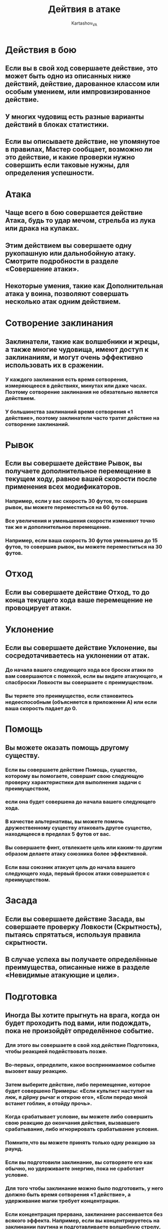 #+TITLE: Дейтвия в атаке
#+AUTHOR: Kartashov_VA
* Действия в бою
** Если вы в свой ход совершаете действие, это может быть одно из описанных ниже действий, действие, дарованное классом или особым умением, или импровизированное действие.
**  У многих чудовищ есть разные варианты действий в блоках статистики.
**  Если вы описываете действие, не упомянутое в правилах, Мастер сообщает, возможно ли это действие, и какие проверки нужно совершить если таковые нужны, для определения успешности.
*  Атака
** Чаще всего в бою совершается действие Атака, будь то удар мечом, стрельба из лука или драка на кулаках.
**  Этим действием вы совершаете одну рукопашную или дальнобойную атаку. Смотрите подробности в разделе «Совершение атаки».
**  Некоторые умения, такие как Дополнительная атака у воина, позволяют совершать несколько атак одним действием.
*  Сотворение заклинания
** Заклинатели, такие как волшебники и жрецы, а также многие чудовища, имеют доступ к заклинаниям, и могут очень эффективно использовать их в сражении.
*** У каждого заклинания есть время сотворения, измеряющееся в действиях, минутах или даже часах. Поэтому сотворение заклинания не обязательно является действием.
*** У большинства заклинаний время сотворения «1 действие», поэтому заклинатели часто тратят действие на сотворение заклинаний.
*  Рывок
** Если вы совершаете действие Рывок, вы получаете дополнительное перемещение в текущем ходу, равное вашей скорости после применения всех модификаторов.
*** Например, если у вас скорость 30 футов, то совершив рывок, вы можете переместиться на 60 футов.
***  Все увеличения и уменьшения скорости изменяют точно так же и дополнительное перемещение.
*** Например, если ваша скорость 30 футов уменьшена до 15 футов, то совершив рывок, вы можете переместиться на 30 футов.
* Отход
** Если вы совершаете действие Отход, то до конца текущего хода ваше перемещение не провоцирует атаки.
*  Уклонение
** Если вы совершаете действие Уклонение, вы сосредотачиваетесь на уклонении от атак.
*** До начала вашего следующего хода все броски атаки по вам совершаются с помехой, если вы видите атакующего, и спасброски Ловкости вы совершаете с преимуществом.
*** Вы теряете это преимущество, если становитесь недееспособным (объясняется в приложении А) или если ваша скорость падает до 0.
*  Помощь
** Вы можете оказать помощь другому существу. 
*** Если вы совершаете действие Помощь, существо, которому вы помогаете, совершит свою следующую проверку характеристики для выполнения задачи с преимуществом, 
*** если она будет совершена до начала вашего следующего хода.
***  В качестве альтернативы, вы можете помочь дружественному существу атаковать другое существо, находящееся в пределах 5 футов от вас.
*** Вы совершаете финт, отвлекаете цель или каким-то другим образом делаете атаку союзника более эффективной. 
*** Если ваш союзник атакует цель до начала вашего следующего хода, первый бросок атаки совершается с преимуществом.
* Засада
** Если вы совершаете действие Засада, вы совершаете проверку Ловкости (Скрытность), пытаясь спрятаться, используя правила скрытности. 
** В случае успеха вы получаете определённые преимущества, описанные ниже в разделе «Невидимые атакующие и цели».
*  Подготовка
** Иногда Вы хотите прыгнуть на врага, когда он будет проходить под вами, или подождать, пока не произойдёт определённое событие.
***  Для этого вы совершаете в свой ход действие Подготовка, чтобы реакцией подействовать позже.
***   Во-первых, определите, какое воспринимаемое событие вызовет вашу реакцию. 
*** Затем выберите действие, либо перемещение, которое будет совершено Примеры: «Если культист наступит на люк, я дёрну рычаг и открою его», «Если передо мной встанет гоблин, я отойду прочь».
***   Когда срабатывает условие, вы можете либо совершить свою реакцию до окончания действия, вызвавшего срабатывание, либо игнорировать срабатывание условия. 
*** Помните,что вы можете принять только одну реакцию за раунд.
***   Если вы подготовили заклинание, вы сотворяете его как обычно, но удерживаете энергию, пока не сработает условие.
***  Для того чтобы заклинание можно было подготовить, у него должно быть время сотворения «1 действие», а удерживание магии требует концентрации. 
*** Если концентрация прервана, заклинание рассеивается без всякого эффекта. Например, если вы концентрируетесь на заклинании паутина и подготавливаете волшебную стрелу, 
*** заклинание паутина заканчивается, и если вы получите урон до сотворения волшебной стрелы реакцией, ваша концентрация рискует прерваться.
*  Поиск
** Совершив действие Поиск, вы уделяете внимание поиску чего-то. В зависимости от характера ваших поисков, Мастер может призвать к проверке Мудрости (Восприятие)или Интеллекта (Анализ).
*  Использование предмета
** Обычно вы взаимодействуете с предметами во время других действий, например, вынимаете меч частью атаки, но если предмет требует действия для его использования, вы совершаете действие Использование предмета.
** Это действие также пригодится, если вы хотите в течение хода взаимодействовать сразу с несколькими предметами.
